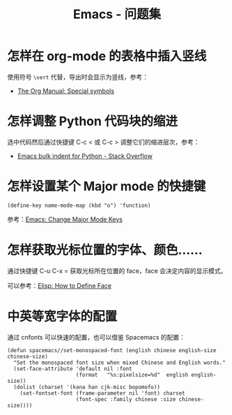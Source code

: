 #+TITLE:      Emacs - 问题集

* 目录                                                    :TOC_4_gh:noexport:
- [[#怎样在-org-mode-的表格中插入竖线][怎样在 org-mode 的表格中插入竖线]]
- [[#怎样调整-python-代码块的缩进][怎样调整 Python 代码块的缩进]]
- [[#怎样设置某个-major-mode-的快捷键][怎样设置某个 Major mode 的快捷键]]
- [[#怎样获取光标位置的字体颜色][怎样获取光标位置的字体、颜色......]]
- [[#中英等宽字体的配置][中英等宽字体的配置]]

* 怎样在 org-mode 的表格中插入竖线
  使用符号 ~\vert~ 代替，导出时会显示为竖线，参考：
  + [[https://orgmode.org/manual/Special-symbols.html][The Org Manual: Special symbols]]

* 怎样调整 Python 代码块的缩进
  选中代码然后通过快捷键 C-c < 或 C-c > 调整它们的缩进层次，参考：
  + [[https://stackoverflow.com/questions/2585091/emacs-bulk-indent-for-python][Emacs bulk indent for Python - Stack Overflow]]

* 怎样设置某个 Major mode 的快捷键
  #+BEGIN_SRC elisp
    (define-key name-mode-map (kbd "o") 'function)
  #+END_SRC

  参考：[[http://ergoemacs.org/emacs/emacs_set_keys_for_major_mode.html][Emacs: Change Major Mode Keys]]

* 怎样获取光标位置的字体、颜色......
  通过快捷键 C-u C-x = 获取光标所在位置的 face，face 会决定内容的显示模式。

  可以参考：[[http://ergoemacs.org/emacs/elisp_define_face.html][Elisp: How to Define Face]]

* 中英等宽字体的配置
  通过 cnfonts 可以快速的配置，也可以借鉴 Spacemacs 的配置：
  #+BEGIN_SRC elisp
    (defun spacemacs//set-monospaced-font (english chinese english-size chinese-size)
      "Set the monospaced font size when mixed Chinese and English words."
      (set-face-attribute 'default nil :font
                          (format   "%s:pixelsize=%d"  english english-size))
      (dolist (charset '(kana han cjk-misc bopomofo))
        (set-fontset-font (frame-parameter nil 'font) charset
                          (font-spec :family chinese :size chinese-size))))
  #+END_SRC

